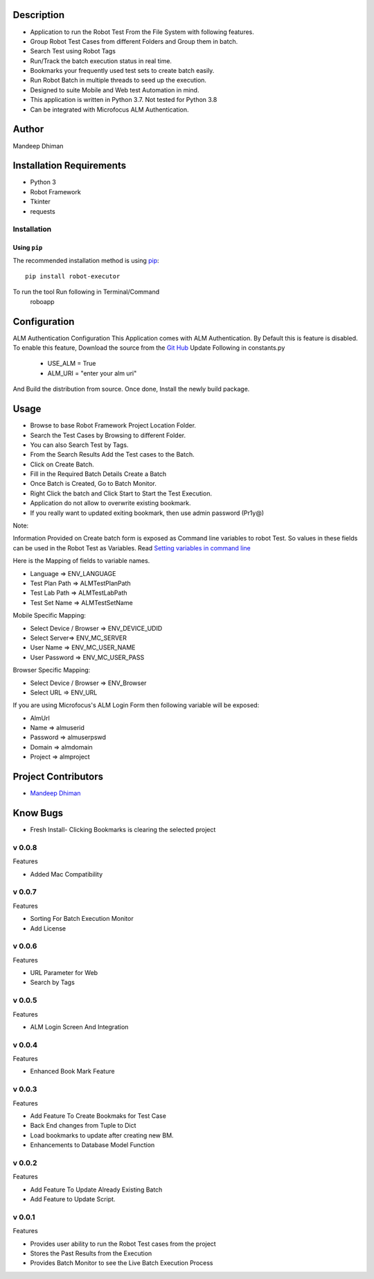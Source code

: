 Description
============
* Application to run the Robot Test From the File System with following features.
* Group Robot Test Cases from different Folders and Group them in batch.
* Search Test using Robot Tags
* Run/Track the batch execution status in real time.
* Bookmarks your frequently used test sets to create batch easily.
* Run Robot Batch in multiple threads to seed up the execution.
* Designed to suite Mobile and Web test Automation in mind.
* This application is written in Python 3.7. Not tested for Python 3.8
* Can be integrated with Microfocus ALM Authentication.



Author
==========
Mandeep Dhiman

Installation Requirements
===========================
* Python 3
* Robot Framework
* Tkinter
* requests

Installation
------------

Using ``pip``
'''''''''''''
The recommended installation method is using
`pip <http://pip-installer.org>`__::
    pip install robot-executor

To run the tool Run following in Terminal/Command
    roboapp

Configuration
================
ALM Authentication Configuration
This Application comes with ALM Authentication. By Default this is feature is disabled.
To enable this feature, Download the source from the `Git Hub <https://github.com/MandyYdnam/Robo_App>`_
Update Following in constants.py
    * USE_ALM = True
    * ALM_URI = "enter your alm uri"

And Build the distribution from source.
Once done, Install the newly build package.


Usage
============

* Browse to base Robot Framework Project Location Folder.
* Search the Test Cases by Browsing to different Folder.
* You can also Search Test by Tags.
* From the Search Results Add the Test cases to the Batch.
* Click on Create Batch.
* Fill in the Required Batch Details Create a Batch
* Once Batch is Created, Go to Batch Monitor.
* Right Click the batch and Click Start to Start the Test Execution.
* Application do not allow to overwrite existing bookmark.
* If you really want to updated exiting bookmark, then use admin password (Pr1y@)

Note:

Information Provided on Create batch form is exposed as Command line variables to robot Test. So values in these
fields can be used in the Robot Test as Variables.
Read `Setting variables in command line <https://robotframework.org/robotframework/latest/RobotFrameworkUserGuide.html#setting-variables-in-command-line>`_

Here is the Mapping of fields to variable names.

* Language => ENV_LANGUAGE
* Test Plan Path => ALMTestPlanPath
* Test Lab Path => ALMTestLabPath
* Test Set Name => ALMTestSetName


Mobile Specific Mapping:

* Select Device / Browser => ENV_DEVICE_UDID
* Select Server=> ENV_MC_SERVER
* User Name => ENV_MC_USER_NAME
* User Password => ENV_MC_USER_PASS


Browser Specific Mapping:

* Select Device / Browser => ENV_Browser
* Select URL => ENV_URL


If you are using Microfocus's ALM Login Form then following variable will be exposed:

* AlmUrl
* Name => almuserid
* Password => almuserpswd
* Domain => almdomain
* Project => almproject


Project Contributors
==============

* `Mandeep Dhiman <https://github.com/MandyYdnam>`_


Know Bugs
=============

* Fresh Install- Clicking Bookmarks is clearing the selected project


v 0.0.8
-----------
Features

* Added Mac Compatibility


v 0.0.7
-----------
Features

* Sorting For Batch Execution Monitor
* Add License

v 0.0.6
-----------
Features

* URL Parameter for Web
* Search by Tags

v 0.0.5
-----------
Features

* ALM Login Screen And Integration


v 0.0.4
-----------
Features

* Enhanced Book Mark Feature


v 0.0.3
--------
Features

* Add Feature To Create Bookmaks for Test Case
* Back End changes from Tuple to Dict
* Load bookmarks to update after creating new BM.
* Enhancements to Database Model Function


v 0.0.2
-----------
Features

* Add Feature To Update Already Existing Batch
* Add Feature to Update Script.


v 0.0.1
-----------
Features

* Provides user ability to run the Robot Test cases from the project
* Stores the Past Results from the Execution
* Provides Batch Monitor to see the Live Batch Execution Process
